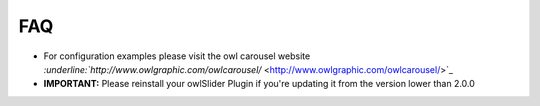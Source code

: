 ﻿

.. ==================================================
.. FOR YOUR INFORMATION
.. --------------------------------------------------
.. -*- coding: utf-8 -*- with BOM.

.. ==================================================
.. DEFINE SOME TEXTROLES
.. --------------------------------------------------
.. role::   underline
.. role::   typoscript(code)
.. role::   ts(typoscript)
   :class:  typoscript
.. role::   php(code)


FAQ
^^^

- For configuration examples please visit the owl carousel website
  `:underline:`http://www.owlgraphic.com/owlcarousel/`
  <http://www.owlgraphic.com/owlcarousel/>`_

- **IMPORTANT:** Please reinstall your owlSlider Plugin if you're
  updating it from the version lower than 2.0.0

